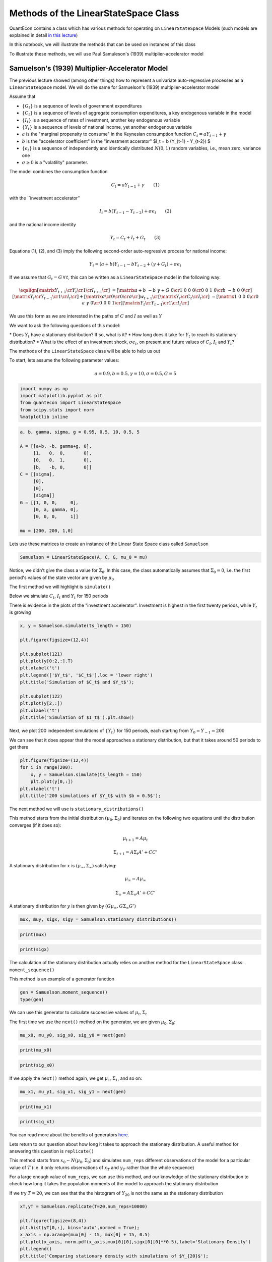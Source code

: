 
Methods of the LinearStateSpace Class
=======================================

QuantEcon contains a class which has various methods for operating on
``LinearStateSpace`` Models (such models are explained in detail `in this
lecture <https://lectures.quantecon.org/py/linear_models.html>`__)

In this notebook, we will illustrate the methods that can be used on
instances of this class

To illustrate these methods, we will use Paul Samuleson's (1939)
multiplier-accelerator model

Samuelson's (1939) Multiplier-Accelerator Model
-------------------------------------------------

The previous lecture showed (among other things) how to represent a
univariate auto-regressive processes as a ``LinearStateSpace`` model. We
will do the same for Samuelson's (1939) multiplier-accelerator model

Assume that

-  :math:`\{G_t\}` is a sequence of levels of government expenditures

-  :math:`\{C_t\}` is a sequence of levels of aggregate consumption
   expenditures, a key endogenous variable in the model

-  :math:`\{I_t\}` is a sequence of rates of investment, another key
   endogenous variable

-  :math:`\{Y_t\}` is a sequence of levels of national income, yet
   another endogenous variable

-  :math:`a` is the "marginal propensity to consume" in the Keynesian
   consumption function :math:`C_t = a Y_{t-1} + \gamma`

-  :math:`b` is the "accelerator coefficient" in the "investment
   accerator" $I\_t = b (Y\_{t-1} - Y\_{t-2}) $

-  :math:`\{\epsilon_{t}\}` is a sequence of independently and
   identically distributed :math:`N(0,1)` random variables, i.e., mean
   zero, variance one

-  :math:`\sigma \geq 0` is a "volatility"
   parameter.

The model combines the consumption function

.. math::  C_t = a Y_{t-1} + \gamma  \quad \quad (1) 

with the \`\`investment accelerator''

.. math::  I_t = b (Y_{t-1} - Y_{t-2}) + \sigma \epsilon_{t} \quad \quad (2) 

and the national income identity

.. math::  Y_t = C_t + I_t + G_t \quad \quad (3) 

Equations (1), (2), and (3) imply the following second-order
auto-regressive process for national income:

.. math::  Y_t = (a+b) Y_{t-1} - b Y_{t-2} + (\gamma + G_t)  + \sigma \epsilon_t 

If we assume that :math:`G_t = G \, \forall \, t`, this can be written
as a ``LinearStateSpace`` model in the following way:

.. math::

    \eqalign{ \left[\matrix{Y_{t+1} \cr
                    Y_t \cr
                     1 \cr
                     I_{t+1} \cr
                     } \right] &=
       \left[\matrix{a + b & -b & \gamma + G & 0 \cr
                      1 & 0 & 0 & 0 \cr
                      0 &0 & 1 & 0\cr
                      b & -b & 0 & 0 \cr}\right]
       \left[\matrix{Y_t \cr
                     Y_{t-1} \cr
                      1 \cr
                      I_t \cr} \right]
       + \left[\matrix{ \sigma \cr
                        0 \cr
                0 \cr
                \sigma \cr} \right] w_{t+1}  \cr
        \left[\matrix{
                    Y_t \cr
                    C_t \cr
                    I_t \cr
                     } \right]  & = \left[\matrix{1 & 0 & 0 & 0 \cr
                                                  0 & a & \gamma & 0\cr
                                                  0 & 0 & 0 & 1\cr} \right] 
       \left[\matrix{Y_t \cr
                     Y_{t-1} \cr
                      1 \cr
                      I_t \cr} \right]}  

We use this form as we are interested in the paths of :math:`C` and
:math:`I` as well as :math:`Y`

We want to ask the following questions of this model: 

\* Does :math:`Y_t` have a stationary distribution? If so, what is it? 
\* How long does it take for :math:`Y_t` to reach its stationary distribution?
\* What is the effect of an investment shock, :math:`\sigma \epsilon_t`,
on present and future values of :math:`C_t,I_t` and :math:`Y_t`?

The methods of the ``LinearStateSpace`` class will be able to help us out

To start, lets assume the following parameter values:

.. math::  a = 0.9,b = 0.5, \gamma = 10,\sigma = 0.5,G = 5 

.. code-block:: python3

    import numpy as np
    import matplotlib.pyplot as plt
    from quantecon import LinearStateSpace
    from scipy.stats import norm
    %matplotlib inline

.. code-block:: python3

    a, b, gamma, sigma, g = 0.95, 0.5, 10, 0.5, 5
    
    A = [[a+b, -b, gamma+g, 0],
         [1,   0,  0,       0],
         [0,   0,  1,       0],
         [b,   -b, 0,       0]]
    C = [[sigma],
         [0],
         [0],
         [sigma]]
    G = [[1, 0, 0,     0],
         [0, a, gamma, 0],
         [0, 0, 0,     1]]
    
    mu = [200, 200, 1,0]

Lets use these matrices to create an instance of the Linear State Space
class called ``Samuelson``

.. code-block:: python3

    Samuelson = LinearStateSpace(A, C, G, mu_0 = mu)

Notice, we didn't give the class a value for :math:`\Sigma_0`. In this
case, the class automatically assumes that :math:`\Sigma_0 = 0`, i.e.
the first period's values of the state vector are given by
:math:`\mu_0`

The first method we will highlight is ``simulate()``

Below we simulate :math:`C_t`, :math:`I_t` and :math:`Y_t` for 150
periods

There is evidence in the plots of the "investment accelerator".
Investment is highest in the first twenty periods, while :math:`Y_t` is
growing

.. code-block:: python3

    x, y = Samuelson.simulate(ts_length = 150)
    
    plt.figure(figsize=(12,4))
    
    plt.subplot(121)
    plt.plot(y[0:2,:].T)
    plt.xlabel('t')
    plt.legend(['$Y_t$', '$C_t$'],loc = 'lower right')
    plt.title('Simulation of $C_t$ and $Y_t$');
    
    plt.subplot(122)
    plt.plot(y[2,:])
    plt.xlabel('t')
    plt.title('Simulation of $I_t$').plt.show()

Next, we plot 200 independent simulations of :math:`\{Y_t\}` for 150
periods, each starting from :math:`Y_0 = Y_{-1} = 200`

We can see that it does appear that the model approaches a stationary
distribution, but that it takes around 50 periods to get there

.. code-block:: python3

    plt.figure(figsize=(12,4))
    for i in range(200):
        x, y = Samuelson.simulate(ts_length = 150)
        plt.plot(y[0,:])
    plt.xlabel('t')
    plt.title('200 simulations of $Y_t$ with $b = 0.5$');

The next method we will use is ``stationary_distributions()``

This method starts from the initial distribution
:math:`(\mu_0,\Sigma_0)` and iterates on the following two equations
until the distribution converges (if it does so):

.. math::  \mu_{t+1} = A \mu_t

.. math::  \Sigma_{t+1} = A \Sigma_t A' + CC' 

A stationary distribution for :math:`x` is
:math:`(\mu_\infty, \Sigma_\infty)` satisfying:

.. math::  \mu_\infty = A \mu_\infty

.. math::  \Sigma_\infty = A \Sigma_\infty A' + CC' 

A stationary distribution for :math:`y` is then given by
:math:`(G \mu_\infty, G \Sigma_\infty G')`

.. code-block:: python3

    mux, muy, sigx, sigy = Samuelson.stationary_distributions()

.. code-block:: python3

    print(mux)

.. code-block:: python3

    print(sigx)

The calculation of the stationary distribution actually relies on
another method for the ``LinearStateSpace`` class: ``moment_sequence()``

This method is an example of a generator function

.. code-block:: python3

    gen = Samuelson.moment_sequence()
    type(gen)

We can use this generator to calculate successive values of
:math:`\mu_t, \Sigma_t`

The first time we use the ``next()`` method on the generator, we are
given :math:`\mu_0, \Sigma_0`:

.. code-block:: python3

    mu_x0, mu_y0, sig_x0, sig_y0 = next(gen)

.. code-block:: python3

    print(mu_x0)

.. code-block:: python3

    print(sig_x0)

If we apply the ``next()`` method again, we get :math:`\mu_1, \Sigma_1`,
and so on:

.. code-block:: python3

    mu_x1, mu_y1, sig_x1, sig_y1 = next(gen)

.. code-block:: python3

    print(mu_x1)

.. code-block:: python3

    print(sig_x1)

You can read more about the benefits of generators
`here <https://lectures.quantecon.org/py/python_advanced_features.html#paf-generators>`__.

Lets return to our question about how long it takes to approach the
stationary distribution. A useful method for answering this question is
``replicate()``

This method starts from :math:`x_0 \sim N(\mu_0, \Sigma_0)` and
simulates ``num_reps`` different observations of the model for a
particular value of :math:`T` (i.e. it only returns observations of
:math:`x_T` and :math:`y_T` rather than the whole sequence)

For a large enough value of ``num_reps``, we can use this method, and
our knowledge of the stationary distribution to check how long it takes
the population moments of the model to approach the stationary
distribution

If we try :math:`T = 20`, we can see that the the histogram of :math:`Y_{20}` is
not the same as the stationary distribution

.. code-block:: python3

    xT,yT = Samuelson.replicate(T=20,num_reps=10000)
    
    plt.figure(figsize=(8,4))
    plt.hist(yT[0,:], bins='auto',normed = True);
    x_axis = np.arange(mux[0] - 15, mux[0] + 15, 0.5)
    plt.plot(x_axis, norm.pdf(x_axis,mux[0][0],sigx[0][0]**0.5),label='Stationary Density')
    plt.legend()
    plt.title('Comparing stationary density with simulations of $Y_{20}$');

But it appears to be very close when :math:`T = 50`, as we might have
expected from our first simulations

.. code-block:: python3

    xT,yT = Samuelson.replicate(T=50,num_reps=10000)
    
    plt.figure(figsize=(8,4))
    plt.hist(yT[0,:], bins='auto',normed = True);
    x_axis = np.arange(mux[0] - 15, mux[0] + 15, 0.5)
    plt.plot(x_axis, norm.pdf(x_axis,mux[0][0],sigx[0][0]**0.5),label='Stationary Density')
    plt.legend()
    plt.title('Comparing stationary density with simulations of $Y_{50}$');

Now, lets consider the impact of an "investment shock" on the paths of
:math:`C_t,I_t` and :math:`Y_t`. To do this, we can use the
``impulse_response()`` method

Consider a ``LinearStateSpace`` model:

.. math::  x_{t+1} = A x_t + C w_{t+1} 

.. math::  y_t = G x_t 

By iterating on this system, we see that the impact of a vector of
shocks :math:`w_{t+1}` on :math:`x_{t+1}, x_{t+2}, x_{t+3}...` is given
by :math:`C, AC, A^2C...`

The impact on current and future values of :math:`y` is
:math:`GC, GAC, GA^2C,...`

The ``impulse_response()`` method returns these sequences of
coefficients, where :math:`j` is the number of periods that we are
interested in

.. code-block:: python3

    x_coef, y_coef = Samuelson.impulse_response(j=20)

Using these coefficients, we can plot the responses of each variable to
a one standard-deviation investment shock in our model

.. code-block:: python3

    plt.figure(figsize=(8,4))
    plt.plot(np.asarray(y_coef)[:,:,0])
    plt.xlabel('$j$',fontsize=18)
    plt.ylim([0,1])
    plt.legend(['$Y_{t+j}$', '$C_{t+j}$','$I_{t+j}$'],loc='upper right')
    plt.title('Impulse response to positive investment shock with $b = 0.5$');

Now consider what happens if we turn off the accelerator mechanism, by
setting :math:`b = 0`

Without the accelerator mechanism, the response of national income to an
investment shock is smaller, and doesn't display the "hump-shape" seen
above.

.. code-block:: python3

    b = 0
    
    A2 = [[a+b, -b, gamma+g, 0],
         [1,   0,  0,       0],
         [0,   0,  1,       0],
         [b,   -b, 0,       0]]
    
    Samuelson2 = LinearStateSpace(A2, C, G, mu_0 = mu)
    
    x_coef, y_coef = Samuelson2.impulse_response(j=20)
    
    plt.figure(figsize=(8,4))
    plt.plot(np.asarray(y_coef)[:,:,0])
    plt.xlabel('$j$',fontsize=18)
    plt.ylim([0,1])
    plt.legend(['$Y_{t+j}$', '$C_{t+j}$','$I_{t+j}$'],loc='upper right')
    plt.title('Impulse response to positive investment shock with $b = 0$');

Finally, lets consider a third parameterization, raising :math:`b` from
0.5 to 1. This means that investment now rises one-for-one with the
lagged change in national income

.. code-block:: python3

    b = 1
    
    A3 = [[a+b, -b, gamma+g, 0],
         [1,   0,  0,       0],
         [0,   0,  1,       0],
         [b,   -b, 0,       0]]
    
    Samuelson3 = LinearStateSpace(A3, C, G, mu_0 = mu)

If we try to find the stationary distribution for this new
parameterization we find that we receive an error

.. code-block:: python3

    # Samuelson3.stationary_distributions()

Simulating the model shows why; national income now displays oscillatory
behaviour

.. code-block:: python3

    x,y = Samuelson3.simulate(ts_length = 150)
    
    plt.figure(figsize=(12,4))
    for i in range(200):
        x, y = Samuelson3.simulate(ts_length = 150)
        plt.plot(y[0,:])
    plt.xlabel('t')
    plt.title('200 simulations of $Y_t$ with $b = 1$');

We could have predicted this if we remembered the math of second-order
auto-regressive processes

Let :math:`z_t` follow an AR(2) process:

.. math::  z_{t+1} = \alpha + \rho_1 z_t+ \rho_2 z_{t-1} + w_{t+1} 

The following picture (borrowed from p. 189 of Macroeconomic Theory, 2nd
edition, by Thomas Sargent) shows the dynamics of :math:`z_t` that we
can expect for different values of :math:`\rho_1, \rho_2`

The red dot indicates our current set of parameters. By setting
:math:`b = 1` in the Samuelson model, we were setting
:math:`\rho_2 = -1` in the equivalent AR(2) process, and consequently
our model is on the knife-edge case between dampened and explosive
oscillations

.. code-block:: python3

    def param_plot():
    
        fig, ax = plt.subplots(figsize=(12, 8))
        ax.set_aspect('equal')
    
        # Set axis
        xmin, ymin = -3, -2
        xmax, ymax = -xmin, -ymin
        plt.axis([xmin, xmax, ymin, ymax])
    
        # Set axis labels
        ax.set_xticks([])
        ax.set_yticks([])
        ax.set_xlabel(r'$\rho_2$')
        ax.xaxis.set_label_position('top')
        ax.set_ylabel(r'$\rho_1$', rotation=0)
        ax.yaxis.set_label_position('right')
    
        # Draw (t1, t2) points
        rho1 = np.linspace(-2, 2, 100)
        ax.plot(rho1, -abs(rho1) + 1, c='black')
        ax.plot(rho1, np.ones_like(rho1) * -1, c='black')
        ax.plot(rho1, -(rho1**2 / 4), c='black')
    
        # Turn normal axes off
        for spine in ['left', 'bottom', 'top', 'right']:
            ax.spines[spine].set_visible(False)
    
        # Add arrows to represent axes
        axes_arrows = {'arrowstyle': '<|-|>', 'lw': 1.3}
        ax.annotate('', xy=(xmin, 0), xytext=(xmax, 0), arrowprops=axes_arrows)
        ax.annotate('', xy=(0, ymin), xytext=(0, ymax), arrowprops=axes_arrows)
    
        # Annotate the plot with equations
        plot_arrowsl = {'arrowstyle': '-|>', 'connectionstyle': "arc3, rad=-0.2"}
        plot_arrowsr = {'arrowstyle': '-|>', 'connectionstyle': "arc3, rad=0.2"}
        ax.annotate(r'$\rho_1 + \rho_2 < 1$', xy=(0.5, 0.3), xytext=(0.8, 0.6),
                    arrowprops=plot_arrowsr)
        ax.annotate(r'$\rho_1 + \rho_2 = 1$', xy=(0.38, 0.6), xytext=(0.6, 0.8),
                    arrowprops=plot_arrowsr)
        ax.annotate(r'$\rho_2 < 1 + \rho_1$', xy=(-0.5, 0.3), xytext=(-1.3, 0.6),
                    arrowprops=plot_arrowsl)
        ax.annotate(r'$\rho_2 = 1 + \rho_1$', xy=(-0.38, 0.6), xytext=(-1, 0.8),
                    arrowprops=plot_arrowsl)
        ax.annotate(r'$\rho_2 = -1$', xy=(1.5, -1), xytext=(1.8, -1.3),
                    arrowprops=plot_arrowsl)
        ax.annotate(r'${\rho_1}^2 + 4\rho_2 = 0$', xy=(1.15, -0.35),
                    xytext=(1.5, -0.3), arrowprops=plot_arrowsr)
        ax.annotate(r'${\rho_1}^2 + 4\rho_2 < 0$', xy=(1.4, -0.7),
                    xytext=(1.8, -0.6), arrowprops=plot_arrowsr)
    
        # Label categories of solutions
        ax.text(1.5, 1, 'Explosive\n growth', ha='center')
        ax.text(-1.5, 1, 'Explosive\n oscillations', ha='center')
        ax.text(0.05, -1.5, 'Explosive oscillations', ha='center')
        ax.text(0.09, -0.5, 'Damped oscillations', ha='center')
    
        # Add small marker to y-axis
        ax.axhline(y=1.005, xmin=0.495, xmax=0.505, c='black')
        ax.text(-0.12, -1.12, '-1')
        ax.text(-0.12, 0.98, '1')
        
        # Add point showing current parameters
        ax.scatter(a+b, -b, 80, 'red', 'o')
        
        return fig
    
    param_plot()
    plt.show()

We could also have seen this by calculating the eigenvalues of the A
matrix. The following function checks the eigenvalues of the A matrix of
a ``LinearStateSpace`` model. If all eigenvalues of A have moduli strictly
less than unity (apart from one associated with a constant in the state
vector), then the function reports that a stationary distribution
exists

The function reports that a stationary distribution exists for our first
and second sets of parameter values, but not when :math:`b` has been
reduced to :math:`-1`

.. code-block:: python3

    def A_test(A,C):
        # Find dimension of A matrix
        A = np.asarray(A)
        C = np.asarray(C)
        dim_x = A.shape[0]
        dim_w = C.shape[1]
        
        # Detect location of constant in the state vector (if it exists)
        cons_ind = []
        for j in range(dim_x):
            if np.array_equal(A[j,:] - np.eye(dim_x)[j,:],np.zeros(dim_x)) == True:
                if np.array_equal(C[j,:] - np.zeros(dim_w),np.zeros(dim_w)) == True:
                    cons_ind = j
        
        # If constant exists, create submatrix of A without constant
        if type(cons_ind) is int:
            A = np.delete(A, cons_ind, axis=0)
            A = np.delete(A, cons_ind, axis=1)
        
        # Test eigenvalues
        d,v = np.linalg.eig(A)
        if max(np.abs(d)) >= 1:
            print('Stationary distribution does not exist')
        else:
            print('Stationary distribution exists')

.. code-block:: python3

    A_test(A,C)

.. code-block:: python3

    A_test(A2,C)

.. code-block:: python3

    A_test(A3,C)

There's one final method of the ``LinearStateSpace`` class that we haven't
yet used.

Suppose we are interested in forecasting the following geometric sums:

.. math::  S_x = E \Big[ \sum_{j=0}^{\infty} \beta^j x_{t+j} | x_t \Big] 

.. math::  S_y = E \Big[ \sum_{j=0}^{\infty} \beta^j y_{t+j} | x_t \Big] 

In a ``LinearStateSpace`` model, these expectations are given by:

.. math::  S_x = (I - \beta A)^{-1} x_t 

.. math::  S_y = G(I - \beta A)^{-1} x_t 

We can calculate that using the ``geometric_sums()`` method.

.. code-block:: python3

    S_x1, S_y1 = Samuelson.geometric_sums(beta = 0.95, x_t = mu)
    print(S_y1)

.. code-block:: python3

    S_x2, S_y2 = Samuelson2.geometric_sums(beta = 0.95, x_t = mu)
    print(S_y2)

.. code-block:: python3

    S_x3, S_y3 = Samuelson3.geometric_sums(beta = 0.95, x_t = mu)
    print(S_y3)
